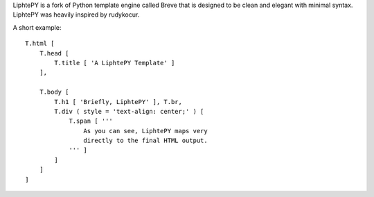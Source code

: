 LiphtePY is a fork of Python template engine called Breve that is designed to be clean and elegant with minimal syntax. LiphtePY was heavily inspired by rudykocur.

A short example::

 T.html [
     T.head [
         T.title [ 'A LiphtePY Template' ]
     ],

     T.body [
         T.h1 [ 'Briefly, LiphtePY' ], T.br,
         T.div ( style = 'text-align: center;' ) [
             T.span [ '''
                 As you can see, LiphtePY maps very
                 directly to the final HTML output.
             ''' ]
         ]
     ]
 ]

